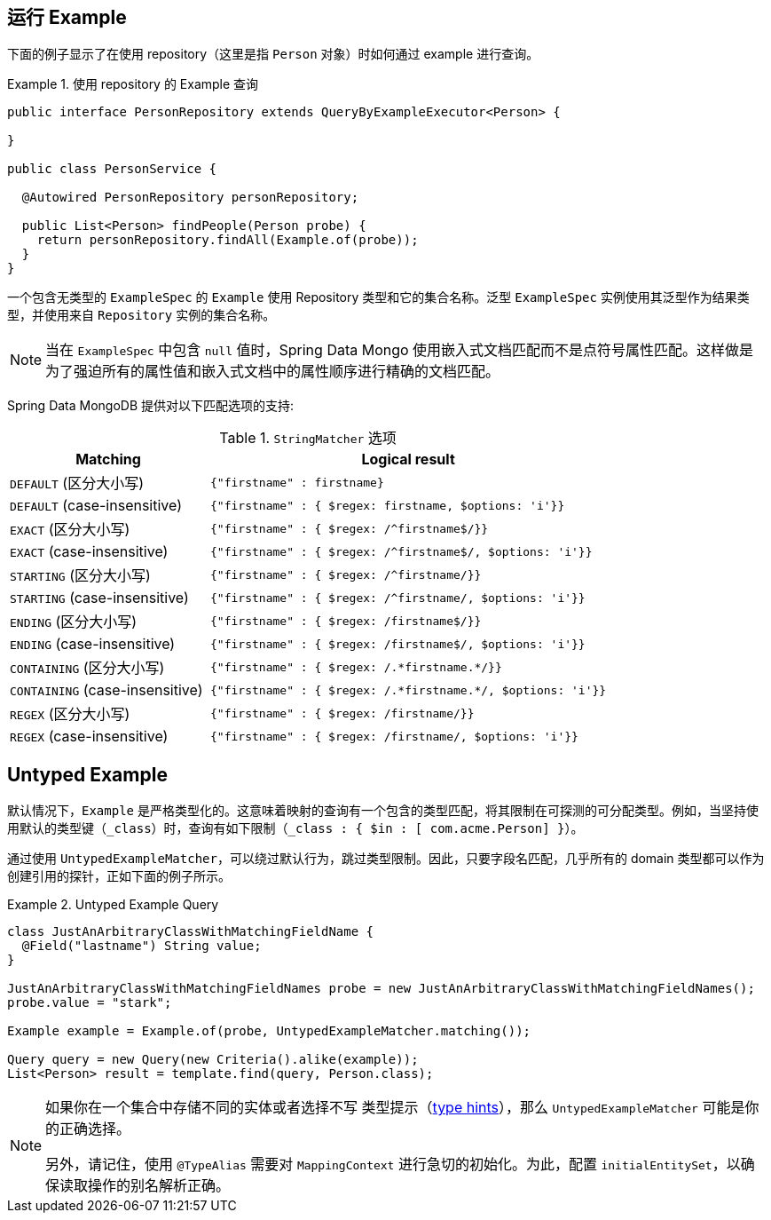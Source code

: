 [[query-by-example.running]]
== 运行 Example

下面的例子显示了在使用 repository（这里是指 `Person` 对象）时如何通过 example 进行查询。

.使用 repository 的 Example 查询
====
[source, java]
----
public interface PersonRepository extends QueryByExampleExecutor<Person> {

}

public class PersonService {

  @Autowired PersonRepository personRepository;

  public List<Person> findPeople(Person probe) {
    return personRepository.findAll(Example.of(probe));
  }
}
----
====

一个包含无类型的 `ExampleSpec` 的 `Example` 使用 Repository 类型和它的集合名称。泛型 `ExampleSpec` 实例使用其泛型作为结果类型，并使用来自 `Repository` 实例的集合名称。

NOTE: 当在 `ExampleSpec` 中包含 `null` 值时，Spring Data Mongo 使用嵌入式文档匹配而不是点符号属性匹配。这样做是为了强迫所有的属性值和嵌入式文档中的属性顺序进行精确的文档匹配。

Spring Data MongoDB 提供对以下匹配选项的支持:

[cols="1,2", options="header"]
.`StringMatcher` 选项
|===
| Matching
| Logical result

| `DEFAULT` (区分大小写)
| `{"firstname" : firstname}`

| `DEFAULT` (case-insensitive)
| `{"firstname" : { $regex: firstname, $options: 'i'}}`

| `EXACT`  (区分大小写)
| `{"firstname" : { $regex: /^firstname$/}}`

| `EXACT` (case-insensitive)
| `{"firstname" : { $regex: /^firstname$/, $options: 'i'}}`

| `STARTING`  (区分大小写)
| `{"firstname" : { $regex: /^firstname/}}`

| `STARTING` (case-insensitive)
| `{"firstname" : { $regex: /^firstname/, $options: 'i'}}`

| `ENDING`  (区分大小写)
| `{"firstname" : { $regex: /firstname$/}}`

| `ENDING` (case-insensitive)
| `{"firstname" : { $regex: /firstname$/, $options: 'i'}}`

| `CONTAINING`  (区分大小写)
| `{"firstname" : { $regex: /.\*firstname.*/}}`

| `CONTAINING` (case-insensitive)
| `{"firstname" : { $regex: /.\*firstname.*/, $options: 'i'}}`

| `REGEX`  (区分大小写)
| `{"firstname" : { $regex: /firstname/}}`

| `REGEX` (case-insensitive)
| `{"firstname" : { $regex: /firstname/, $options: 'i'}}`

|===

[[query-by-example.untyped]]
== Untyped Example

默认情况下，`Example` 是严格类型化的。这意味着映射的查询有一个包含的类型匹配，将其限制在可探测的可分配类型。例如，当坚持使用默认的类型键（`_class`）时，查询有如下限制（`_class : { $in : [ com.acme.Person] }`）。

通过使用 `UntypedExampleMatcher`，可以绕过默认行为，跳过类型限制。因此，只要字段名匹配，几乎所有的 domain 类型都可以作为创建引用的探针，正如下面的例子所示。

.Untyped Example Query
====
[source, java]
----

class JustAnArbitraryClassWithMatchingFieldName {
  @Field("lastname") String value;
}

JustAnArbitraryClassWithMatchingFieldNames probe = new JustAnArbitraryClassWithMatchingFieldNames();
probe.value = "stark";

Example example = Example.of(probe, UntypedExampleMatcher.matching());

Query query = new Query(new Criteria().alike(example));
List<Person> result = template.find(query, Person.class);
----
====

[NOTE]
====
如果你在一个集合中存储不同的实体或者选择不写 类型提示（<<mongo-template.type-mapping,type hints>>），那么 `UntypedExampleMatcher` 可能是你的正确选择。

另外，请记住，使用 `@TypeAlias` 需要对 `MappingContext` 进行急切的初始化。为此，配置 `initialEntitySet`，以确保读取操作的别名解析正确。
====
